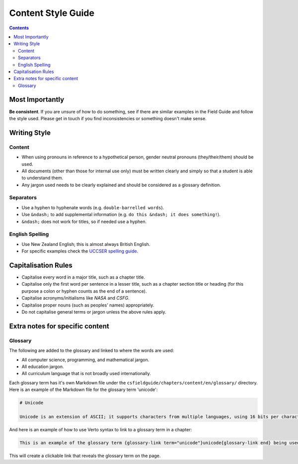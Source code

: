Content Style Guide
##############################################################################

.. contents:: Contents
  :local:

Most Importantly
==============================================================================

**Be consistent**.
If you are unsure of how to do something, see if there are similar examples in the Field Guide and follow the style used.
Please get in touch if you find inconsistencies or something doesn't make sense.

Writing Style
==============================================================================

Content
------------------------------------------------------------------------------

- When using pronouns in reference to a hypothetical person, gender neutral pronouns (they/their/them) should be used.
- All documents (other than those for internal use only) must be written clearly and simply so that a student is able to understand them.
- Any jargon used needs to be clearly explained and should be considered as a glossary definition.

Separators
------------------------------------------------------------------------------

- Use a hyphen to hyphenate words (e.g. ``double-barrelled words``).
- Use ``&ndash;`` to add supplemental information (e.g. ``do this &ndash; it does something!``).
- ``&ndash;`` does not work for titles, so if needed use a hyphen.

English Spelling
------------------------------------------------------------------------------

- Use New Zealand English; this is almost always British English.
- For specific examples check the `UCCSER spelling guide <https://github.com/uccser/uccser-extras/blob/master/english-spelling-guide.md>`__.

Capitalisation Rules
==============================================================================

- Capitalise every word in a major title, such as a chapter title.
- Capitalise only the first word per sentence in a lesser title, such as a chapter section title or heading (for this purpose a colon or hyphen counts as the end of a sentence).
- Capitalise acronyms/initialisms like *NASA* and *CSFG*.
- Capitalise proper nouns (such as peoples' names) appropriately.
- Do not capitalise general terms or jargon unless the above rules apply.

Extra notes for specific content
==============================================================================

Glossary
------------------------------------------------------------------------------

The following are added to the glossary and linked to where the words are used:

- All computer science, programming, and mathematical jargon.
- All education jargon.
- All curriculum language that is not broadly used internationally.

Each glossary term has it's own Markdown file under the ``csfieldguide/chapters/content/en/glossary/`` directory.
Here is an example of the Markdown file for the glossary term 'unicode':

.. code-block:: none

  # Unicode

  Unicode is an extension of ASCII; it supports characters from multiple languages, using 16 bits per character.

And here is an example of how to use Verto syntax to link to a glossary term in a chapter:

.. code-block:: none

  This is an example of the glossary term {glossary-link term="unicode"}unicode{glossary-link end} being used in a sentence.

This will create a clickable link that reveals the glossary term on the page.
